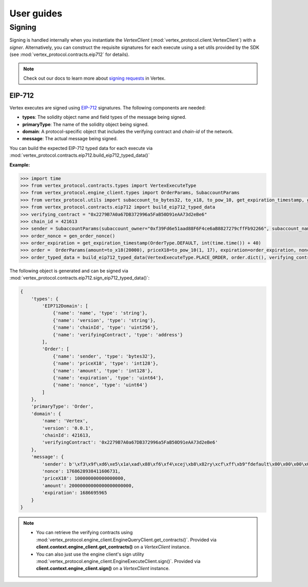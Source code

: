 User guides
===========

Signing
-------

Signing is handled internally when you instantiate the `VertexClient` (:mod:`vertex_protocol.client.VertexClient`) with a `signer`. Alternatively, 
you can construct the requisite signatures for each execute using a set utils provided by the SDK (see :mod:`vertex_protocol.contracts.eip712` for details).

.. note::

    Check out our docs to learn more about `signing requests <https://vertex-protocol.gitbook.io/docs/developer-resources/api/websocket-rest-api/signing>`_ in Vertex.

EIP-712
^^^^^^^

Vertex executes are signed using `EIP-712 <https://eips.ethereum.org/EIPS/eip-712>`_ signatures. The following components are needed:

- **types**: The solidity object name and field types of the message being signed.
- **primaryType**: The name of the solidity object being signed.
- **domain**: A protocol-specific object that includes the verifying contract and `chain-id` of the network.
- **message**: The actual message being signed.

You can build the expected EIP-712 typed data for each execute via :mod:`vertex_protocol.contracts.eip712.build_eip712_typed_data()`

**Example:**

.. code-block:: python

    >>> import time
    >>> from vertex_protocol.contracts.types import VertexExecuteType
    >>> from vertex_protocol.engine_client.types import OrderParams, SubaccountParams
    >>> from vertex_protocol.utils import subaccount_to_bytes32, to_x18, to_pow_10, get_expiration_timestamp, gen_order_nonce, OrderType
    >>> from vertex_protocol.contracts.eip712 import build_eip712_typed_data
    >>> verifying_contract = "0x2279B7A0a67DB372996a5FaB50D91eAA73d2eBe6"
    >>> chain_id = 421613
    >>> sender = SubaccountParams(subaccount_owner="0xf39Fd6e51aad88F6F4ce6aB8827279cffFb92266", subaccount_name="default")
    >>> order_nonce = gen_order_nonce()
    >>> order_expiration = get_expiration_timestamp(OrderType.DEFAULT, int(time.time()) + 40)
    >>> order =  OrderParams(amount=to_x18(20000), priceX18=to_pow_10(1, 17), expiration=order_expiration, nonce=order_nonce, sender=sender)
    >>> order_typed_data = build_eip712_typed_data(VertexExecuteType.PLACE_ORDER, order.dict(), verifying_contract, chain_id)

The following object is generated and can be signed via :mod:`vertex_protocol.contracts.eip712.sign_eip712_typed_data()`:

.. code-block:: python

    {   
        'types': {
            'EIP712Domain': [
                {'name': 'name', 'type': 'string'},
                {'name': 'version', 'type': 'string'},
                {'name': 'chainId', 'type': 'uint256'},
                {'name': 'verifyingContract', 'type': 'address'}
            ],
            'Order': [
                {'name': 'sender', 'type': 'bytes32'},
                {'name': 'priceX18', 'type': 'int128'},
                {'name': 'amount', 'type': 'int128'},
                {'name': 'expiration', 'type': 'uint64'},
                {'name': 'nonce', 'type': 'uint64'}
            ]
        },
        'primaryType': 'Order',
        'domain': {
            'name': 'Vertex',
            'version': '0.0.1',
            'chainId': 421613,
            'verifyingContract': '0x2279B7A0a67DB372996a5FaB50D91eAA73d2eBe6'
        },
        'message': {
            'sender': b'\xf3\x9f\xd6\xe5\x1a\xad\x88\xf6\xf4\xcej\xb8\x82ry\xcf\xff\xb9"fdefault\x00\x00\x00\x00\x00',
            'nonce': 1768628938411606731,
            'priceX18': 100000000000000000,
            'amount': 20000000000000000000000,
            'expiration': 1686695965
        }
    }

.. note::

    - You can retrieve the verifying contracts using :mod:`vertex_protocol.engine_client.EngineQueryClient.get_contracts()`. Provided via **client.context.engine_client.get_contracts()** on a `VertexClient` instance.
    - You can also just use the engine client's sign utility :mod:`vertex_protocol.engine_client.EngineExecuteClient.sign()`. Provided via **client.context.engine_client.sign()** on a `VertexClient` instance.